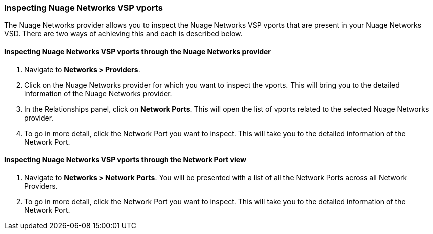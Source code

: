 === Inspecting Nuage Networks VSP vports

The Nuage Networks provider allows you to inspect the Nuage Networks VSP vports that are present in your Nuage Networks VSD. There are two ways of achieving this and each is described below.

==== Inspecting Nuage Networks VSP vports through the Nuage Networks provider

. Navigate to *Networks > Providers*.

. Click on the Nuage Networks provider for which you want to inspect the vports. This will bring you to the detailed information of the Nuage Networks provider.

. In the Relationships panel, click on *Network Ports*. This will open the list of vports related to the selected Nuage Networks provider.

. To go in more detail, click the Network Port you want to inspect. This will take you to the detailed information of the Network Port.

==== Inspecting Nuage Networks VSP vports through the Network Port view

. Navigate to *Networks > Network Ports*. You will be presented with a list of all the Network Ports across all Network Providers.

. To go in more detail, click the Network Port you want to inspect. This will take you to the detailed information of the Network Port.

